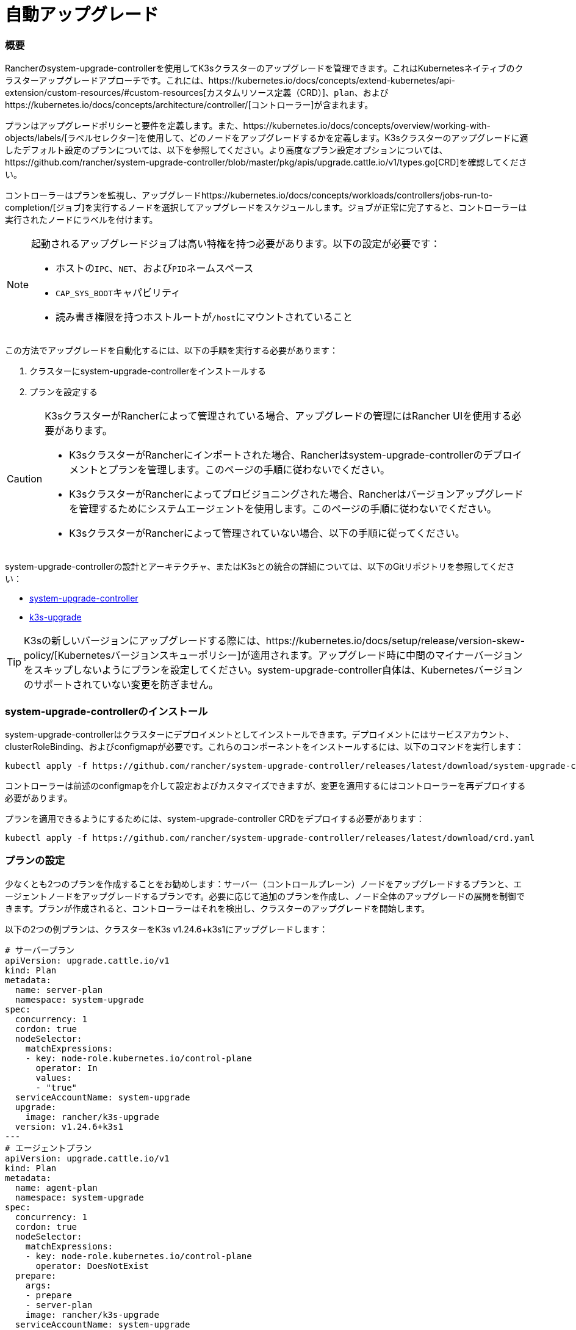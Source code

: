 = 自動アップグレード

=== 概要

Rancherのsystem-upgrade-controllerを使用してK3sクラスターのアップグレードを管理できます。これはKubernetesネイティブのクラスターアップグレードアプローチです。これには、https://kubernetes.io/docs/concepts/extend-kubernetes/api-extension/custom-resources/#custom-resources[カスタムリソース定義（CRD）]、`plan`、およびhttps://kubernetes.io/docs/concepts/architecture/controller/[コントローラー]が含まれます。

プランはアップグレードポリシーと要件を定義します。また、https://kubernetes.io/docs/concepts/overview/working-with-objects/labels/[ラベルセレクター]を使用して、どのノードをアップグレードするかを定義します。K3sクラスターのアップグレードに適したデフォルト設定のプランについては、以下を参照してください。より高度なプラン設定オプションについては、https://github.com/rancher/system-upgrade-controller/blob/master/pkg/apis/upgrade.cattle.io/v1/types.go[CRD]を確認してください。

コントローラーはプランを監視し、アップグレードhttps://kubernetes.io/docs/concepts/workloads/controllers/jobs-run-to-completion/[ジョブ]を実行するノードを選択してアップグレードをスケジュールします。ジョブが正常に完了すると、コントローラーは実行されたノードにラベルを付けます。

[NOTE]
====
起動されるアップグレードジョブは高い特権を持つ必要があります。以下の設定が必要です：

* ホストの``IPC``、`NET`、および``PID``ネームスペース
* ``CAP_SYS_BOOT``キャパビリティ
* 読み書き権限を持つホストルートが``/host``にマウントされていること
====


この方法でアップグレードを自動化するには、以下の手順を実行する必要があります：

. クラスターにsystem-upgrade-controllerをインストールする
. プランを設定する

[CAUTION]
====
K3sクラスターがRancherによって管理されている場合、アップグレードの管理にはRancher UIを使用する必要があります。

* K3sクラスターがRancherにインポートされた場合、Rancherはsystem-upgrade-controllerのデプロイメントとプランを管理します。このページの手順に従わないでください。
* K3sクラスターがRancherによってプロビジョニングされた場合、Rancherはバージョンアップグレードを管理するためにシステムエージェントを使用します。このページの手順に従わないでください。
* K3sクラスターがRancherによって管理されていない場合、以下の手順に従ってください。
====


system-upgrade-controllerの設計とアーキテクチャ、またはK3sとの統合の詳細については、以下のGitリポジトリを参照してください：

* https://github.com/rancher/system-upgrade-controller[system-upgrade-controller]
* https://github.com/k3s-io/k3s-upgrade[k3s-upgrade]

[TIP]
====
K3sの新しいバージョンにアップグレードする際には、https://kubernetes.io/docs/setup/release/version-skew-policy/[Kubernetesバージョンスキューポリシー]が適用されます。アップグレード時に中間のマイナーバージョンをスキップしないようにプランを設定してください。system-upgrade-controller自体は、Kubernetesバージョンのサポートされていない変更を防ぎません。
====


=== system-upgrade-controllerのインストール

system-upgrade-controllerはクラスターにデプロイメントとしてインストールできます。デプロイメントにはサービスアカウント、clusterRoleBinding、およびconfigmapが必要です。これらのコンポーネントをインストールするには、以下のコマンドを実行します：

[,bash]
----
kubectl apply -f https://github.com/rancher/system-upgrade-controller/releases/latest/download/system-upgrade-controller.yaml
----

コントローラーは前述のconfigmapを介して設定およびカスタマイズできますが、変更を適用するにはコントローラーを再デプロイする必要があります。

プランを適用できるようにするためには、system-upgrade-controller CRDをデプロイする必要があります：

[,bash]
----
kubectl apply -f https://github.com/rancher/system-upgrade-controller/releases/latest/download/crd.yaml
----

=== プランの設定

少なくとも2つのプランを作成することをお勧めします：サーバー（コントロールプレーン）ノードをアップグレードするプランと、エージェントノードをアップグレードするプランです。必要に応じて追加のプランを作成し、ノード全体のアップグレードの展開を制御できます。プランが作成されると、コントローラーはそれを検出し、クラスターのアップグレードを開始します。

以下の2つの例プランは、クラスターをK3s v1.24.6+k3s1にアップグレードします：

[,yaml]
----
# サーバープラン
apiVersion: upgrade.cattle.io/v1
kind: Plan
metadata:
  name: server-plan
  namespace: system-upgrade
spec:
  concurrency: 1
  cordon: true
  nodeSelector:
    matchExpressions:
    - key: node-role.kubernetes.io/control-plane
      operator: In
      values:
      - "true"
  serviceAccountName: system-upgrade
  upgrade:
    image: rancher/k3s-upgrade
  version: v1.24.6+k3s1
---
# エージェントプラン
apiVersion: upgrade.cattle.io/v1
kind: Plan
metadata:
  name: agent-plan
  namespace: system-upgrade
spec:
  concurrency: 1
  cordon: true
  nodeSelector:
    matchExpressions:
    - key: node-role.kubernetes.io/control-plane
      operator: DoesNotExist
  prepare:
    args:
    - prepare
    - server-plan
    image: rancher/k3s-upgrade
  serviceAccountName: system-upgrade
  upgrade:
    image: rancher/k3s-upgrade
  version: v1.24.6+k3s1
----

これらのプランに関して重要な点をいくつか挙げます：

1) プランはコントローラーがデプロイされたのと同じネームスペースに作成する必要があります。

2) ``concurrency``フィールドは、同時にアップグレードできるノードの数を示します。

3) server-planは``node-role.kubernetes.io/control-plane``ラベルを持つノードを選択するラベルセレクターを指定してサーバーノードをターゲットにします。agent-planはそのラベルを持たないノードを選択するラベルセレクターを指定してエージェントノードをターゲットにします。

4) agent-planの``prepare``ステップは、そのプランのアップグレードジョブがserver-planの完了を待ってから実行されるようにします。

5) 両方のプランには``version``フィールドがv1.24.6+k3s1に設定されています。代わりに``version``フィールドを省略し、``channel``フィールドをK3sのリリースに解決されるURLに設定することもできます。これにより、コントローラーはそのURLを監視し、新しいリリースに解決されるたびにクラスターをアップグレードします。これはlink:manual.adoc#release-channels[リリースチャンネル]とよく連携します。したがって、次のチャンネルでプランを設定して、クラスターが常に最新の安定版K3sリリースに自動的にアップグレードされるようにすることができます：

[,yaml]
----
apiVersion: upgrade.cattle.io/v1
kind: Plan
...
spec:
  ...
  channel: https://update.k3s.io/v1-release/channels/stable
----

述べたように、プランが作成されるとコントローラーがそれを検出し、アップグレードが開始されます。プランを更新すると、コントローラーはプランを再評価し、別のアップグレードが必要かどうかを判断します。

kubectlを使用してプランとジョブを表示することで、アップグレードの進行状況を監視できます：

[,bash]
----
kubectl -n system-upgrade get plans -o yaml
kubectl -n system-upgrade get jobs -o yaml
----

== ダウングレード防止

[IMPORTANT]
.バージョンゲート
====
2023年7月のリリース（https://github.com/k3s-io/k3s-upgrade/releases/tag/v1.27.4%2Bk3s1[v1.27.4+k3s1]、https://github.com/k3s-io/k3s-upgrade/releases/tag/v1.26.7%2Bk3s1[v1.26.7+k3s1]、https://github.com/k3s-io/k3s-upgrade/releases/tag/v1.25.12%2Bk3s1[v1.25.12+k3s1]、https://github.com/k3s-io/k3s-upgrade/releases/tag/v1.24.16%2Bk3s1[v1.24.16+k3s1]）から適用されます。
====


Kubernetesはコントロールプレーンコンポーネントのダウングレードをサポートしていません。アップグレードプランで使用されるk3s-upgradeイメージはK3sのダウングレードを拒否し、プランが失敗し、ノードがコードンされたままになります。

以下は、失敗したアップグレードポッドとコードンされたノードを示す例です：

[,console]
----
ubuntu@user:~$ kubectl get pods -n system-upgrade
NAME                                                              READY   STATUS    RESTARTS   AGE
apply-k3s-server-on-ip-172-31-0-16-with-7af95590a5af8e8c3-2cdc6   0/1     Error     0          9m25s
apply-k3s-server-on-ip-172-31-10-23-with-7af95590a5af8e8c-9xvwg   0/1     Error     0          14m
apply-k3s-server-on-ip-172-31-13-213-with-7af95590a5af8e8-8j72v   0/1     Error     0          18m
system-upgrade-controller-7c4b84d5d9-kkzr6                        1/1     Running   0          20m
ubuntu@user:~$ kubectl get nodes
NAME               STATUS                     ROLES                       AGE   VERSION
ip-172-31-0-16     Ready,SchedulingDisabled   control-plane,etcd,master   19h   v1.27.4+k3s1
ip-172-31-10-23    Ready,SchedulingDisabled   control-plane,etcd,master   19h   v1.27.4+k3s1
ip-172-31-13-213   Ready,SchedulingDisabled   control-plane,etcd,master   19h   v1.27.4+k3s1
ip-172-31-2-13     Ready                      <none>                      19h   v1.27.4+k3s1
----

コードンされたノードをサービスに戻すには、次のいずれかの方法を使用します：

* プランのバージョンまたはチャンネルを変更して、クラスターで現在実行されているものと同じかそれ以上のリリースをターゲットにし、プランが成功するようにします。
* プランを削除し、ノードを手動でアンコードンします。
``kubectl get plan -n system-upgrade``を使用してプラン名を見つけ、``kubectl delete plan -n system-upgrade PLAN_NAME``を使用してプランを削除します。プランが削除されたら、``kubectl uncordon NODE_NAME``を使用して各ノードをアンコードンします。
